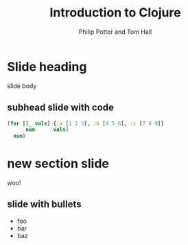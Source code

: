 #+TITLE: Introduction to Clojure
#+AUTHOR: Philip Potter and Tom Hall
#+EMAIL: @philandstuff and @thattommyhall
#+OPTIONS: num:nil reveal_history:t reveal_mathjax:nil reveal_control:nil
#+REVEAL_HLEVEL:1
#+REVEAL_MARGIN:0
#+REVEAL_ROOT:../../reveal
#+REVEAL_THEME:simple
#+REVEAL_TRANS:linear

* Slide heading

slide body

** subhead slide with code

#+begin_src clojure
  (for [[_ vals] {:a [1 2 3], :b [4 5 6], :c [7 8 9]}
        num      vals]
    num)
#+end_src

* new section slide

woo!

** slide with bullets

   - foo
   - bar
   - baz

